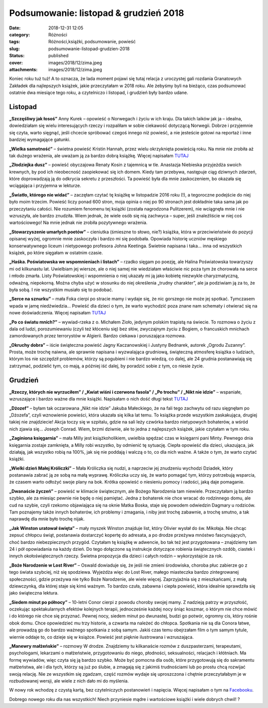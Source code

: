 Podsumowanie: listopad & grudzień 2018		
#############################################
:date: 2018-12-31 12:05
:category: Różności
:tags: Różności,książki, podsumowanie, powieść
:slug: podsumowanie-listopad-grudzien-2018
:status: published
:cover: images/2018/12/zima.jpeg
:attachments: images/2018/12/zima.jpeg

Koniec roku tuż tuż! A to oznacza, że lada moment pojawi się tutaj relacja z uroczystej gali rozdania Granatowych Zakładek dla najlepszych książek, jakie przeczytałam w 2018 roku. Ale żebyśmy byli na bieżąco, czas podsumować ostatnie dwa miesiące tego roku, a czytelniczo i listopad, i grudzień były bardzo udane.

**Listopad**
============

**„Szczęśliwy jak łosoś”** Anny Kurek – opowieść o Norwegach i życiu w ich kraju. Dla takich laików jak ja – idealna, dowiedziałam się wielu interesujących rzeczy i rozpaliłam w sobie ciekawość dotyczącą Norwegii. Dobrze i przyjemnie się czyta, warto sięgnąć, jeśli chcecie spróbować czegoś innego niż powieść, a nie jesteście gotowi na reportaż i inne bardziej wymagające gatunki.

**„Wielka samotność”** – świetna powieść Kristin Hannah, przez wielu okrzyknięta powieścią roku. Na mnie nie zrobiła aż tak dużego wrażenia, ale uważam ją za bardzo dobrą książkę. Więcej napisałam `TUTAJ <http://granatowazakladka.pl/wielka-samotnosc-idealna-jesienna-lektura/>`__

**„Złodziejka dusz”** – powieść obyczajowa Renaty Kosin z tajemnicą w tle. Anastazja Niebieska przyjeżdża swoich krewnych, by pod ich nieobecność zaopiekować się ich domem. Kiedy tam przebywa, następuje ciąg dziwnych zdarzeń, które doprowadzają ją do odkrycia sekretu z przeszłości. Ta powieść była dla mnie zaskoczeniem, bo okazała się wciągająca i przyjemna w lekturze.

**„Światło, którego nie widać”** – zaczęłam czytać tę książkę w listopadzie 2016 roku (!), a tegoroczne podejście do niej było moim trzecim. Powieść liczy ponad 600 stron, moja opinia o niej po 90 stronach jest dokładnie taka sama jak po przeczytaniu całości. Nie rozumiem fenomenu tej książki (została nagrodzona Pulitzerem), nie wciągnęła mnie i nie wzruszyła, ale bardzo znudziła. Wiem jednak, że wiele osób się nią zachwyca – super, jeśli znaleźliście w niej coś wartościowego! Na mnie jednak nie zrobiła pozytywnego wrażenia.

**„Stowarzyszenie umarłych poetów”** – cieniutka (śmieszne to słowo, nie?) książka, która w przeciwieństwie do pozycji opisanej wyżej, ogromnie mnie zaskoczyła i bardzo mi się podobała. Opowiada historię uczniów męskiego konserwatywnego liceum i nietypowego profesora Johna Keetinga. Świetnie napisana i taka… inna od wszystkich książek, po które sięgałam w ostatnim czasie.

**„Haśka. Poświatowska we wspomnieniach i listach”** – rzadko sięgam po poezję, ale Halina Poświatowska towarzyszy mi od kilkunastu lat. Uwielbiam jej wiersze, ale o niej samej nie wiedziałam właściwie nic poza tym że chorowała na serce i młodo zmarła. Listy Poświatowskiej i wspomnienia o niej ukazały mi ją jako kobietę niezwykle charyzmatyczną, odważną, niepokorną. Można chyba użyć w stosunku do niej określenia „trudny charakter”, ale ja podziwiam ją za to, że była sobą. I nie wszystkim musiało się to podobać.

**„Serce na sznurku”** – mała Foka cierpi po stracie mamy i wydaje się, że nic gorszego nie może jej spotkać. Tymczasem wpada w jamę niedźwiedzia… Powieść dla dzieci o tym, że warto wychodzić poza znane nam schematy i otwierać się na nowe doświadczenia. Więcej napisałam `TUTAJ <http://granatowazakladka.pl/serce-na-sznurku-mrozna-opowiesc-rozgrzewajaca-serce/>`__

**„Po co światu mnich?”** – wywiad-rzeka z o. Michałem Zioło, jedynym polskim trapistą na świecie. To rozmowa o życiu z dala od ludzi, porozumiewaniu (czyli też kłóceniu się) bez słów, zwyczajnym życiu z Bogiem, o francuskich mnichach zamordowanych przez terrorystów w Algierii. Bardzo ciekawa i poruszająca rozmowa.

**„Okruchy dobra”** – iście świąteczna powieść Jagny Kaczanowskiej i Justyny Bednarek, autorek „Ogrodu Zuzanny”. Prosta, może trochę naiwna, ale sprawnie napisana i wyzwalająca grudniową, świąteczną atmosferę książka o ludziach, którym los nie szczędził problemów, którzy są pogubieni i nie bardzo wiedzą, co dalej, ale 24 grudnia postanawiają się zatrzymać, podzielić tym, co mają, a  później iść dalej, by poradzić sobie z tym, co niesie życie.

**Grudzień**
============

**„Rzeczy, których nie wyrzuciłem” / „Kwiat wiśni i czerwona fasola” / „Po trochu” / „Nikt nie idzie”** – wspaniałe, wzruszające i bardzo ważne dla mnie książki. Napisałam o nich dość długi tekst `TUTAJ <http://granatowazakladka.pl/o-ksiazkach-ktore-bardzo-mnie-poruszyly/>`__

**„Dżozef”** – byłam tak oczarowana „Nikt nie idzie” Jakuba Małeckiego, że na fali tego zachwytu od razu sięgnęłam po „Dżozefa”, czyli wznowienie powieści, która ukazała się kilka lat temu. To książka przede wszystkim zaskakująca, drugiej takiej nie znajdziecie! Akcja toczy się w szpitalu, gdzie na sali leży czwórka bardzo nietypowych bohaterów, a wśród nich zjawia się… Joseph Conrad. Wiem, brzmi dziwnie, ale to jedna z najlepszych książek, jakie czytałam w tym roku.

**„Zaginiona księgarnia”** – mała Milly jest książkoholikiem, uwielbia spędzać czas w księgarni pani Minty. Pewnego dnia księgarnia zostaje zamknięta, a Milly robi wszystko, by odmienić tę sytuację. Ciepła opowieść dla dzieci, ukazująca, jak działają, jak wszystko robią na 100%, jak się nie poddają i walczą o to, co dla nich ważne. A także o tym, że warto czytać książki.

**„Wielki dzień Małej Króliczki”** – Mała Króliczka się nudzi, a naprzeciw jej znudzeniu wychodzi Dziadek, który postanawia zabrać ją ze sobą na małą wyprawę. Króliczka uczy się, że warto pomagać tym, którzy potrzebują wsparcia, że czasem warto odłożyć swoje plany na bok. Krótka opowieść o niesieniu pomocy i radości, jaką daje pomaganie.

**„Dwanaście życzeń”** – powieść w klimacie  świątecznym, ale Bożego Narodzenia tam niewiele. Przeczytałam ją bardzo szybko, ale za miesiąc pewnie nie będę o niej pamiętać. Jedna z bohaterek nie chce wracać do rodzinnego domu, ale cud na szybie, czyli rzekomo objawiająca się na oknie Matka Boska, staje się powodem odwiedzin Dagmary u rodziców. Tam poznajemy także innych bohaterów, ich problemy i zmagania, i niby jest trochę zabawnie, a trochę smutno, a tak naprawdę dla mnie było trochę nijak.

**„Jak Winston uratował święta”** – mały myszek Winston znajduje list, który Olivier wysłał do św. Mikołaja. Nie chcąc zepsuć chłopcu świąt, postanawia dostarczyć kopertę do adresata, a po drodze przeżywa mnóstwo fascynujących, choć bardzo niebezpiecznych przygód. Czytałam tę książkę w adwencie, bo tak też jest przygotowana – znajdziemy tam 24 i pół opowiadania na każdy dzień. Do tego dołączone są instrukcje dotyczące robienia świątecznych ozdób, ciastek i innych okołoświątecznych rzeczy. Świetna propozycja dla dzieci i całych rodzin – wykorzystajcie za rok.

**„Boże Narodzenie w Lost River”** – Oswald dowiaduje się, że jeśli nie zmieni środowiska, choroba płuc zabierze go z tego świata szybciej, niż się spodziewa. Wyjeżdża więc do Lost River, małego miasteczka bardzo zintegrowanej społeczności, gdzie przeżywa nie tylko Boże Narodzenie, ale wiele więcej. Zaprzyjaźnia się z mieszkańcami, z małą dziewczynką, dla której staje się kimś ważnym. To bardzo czuła, zabawna i ciepła powieść, która idealnie sprawdziła się jako świąteczna lektura.

**„Siedem minut po północy”** – 10-letni Conor cierpi z powodu choroby swojej mamy. Z nadzieją patrzy w przyszłość, oczekując spektakularnych efektów kolejnych terapii, jednocześnie każdej nocy śniąc koszmar, o którym nie chce mówić i do którego nie chce się przyznać. Pewnej nocy, siedem minut po dwunastej, budzi go potwór, ogromny cis, który rośnie obok domu. Chce opowiedzieć mu trzy historie, a czwarta ma należeć do chłopca. Spotkania nie są dla Conora łatwe, ale prowadzą go do bardzo ważnego spotkania z sobą samym. Jakiś czas temu obejrzałam film o tym samym tytule, wiernie oddaje to, co dzieje się w książce. Powieść jest pięknie ilustrowana i wzruszająca.

**„Manewry małżeńskie”** – rozmowy W drodze. Znajdziemy tu kilkanaście rozmów z duszpasterzami, terapeutami, psychologami,  lekarzami o małżeństwie, przygotowaniu do niego, płodności, seksualności, relacjach i kłótniach. Ma formę wywiadów, więc czyta się ją bardzo szybko. Może być pomocna dla osób, które przygotowują się do  sakramentu małżeństwa, ale i dla tych, którzy są już po ślubie, a zmagają się z jakimiś trudnościami lub po prostu chcą rozwijać swoją relację. Nie ze wszystkim się zgadzam, część rozmów wydaje się uproszczona i chętnie przeczytałabym je w rozbudowanej wersji, ale wiele z nich dało mi do myślenia.

W nowy rok wchodzę z czystą kartą, bez czytelniczych postanowień i napięcia. Więcej napisałam o tym na `Facebooku <https://www.facebook.com/GranatowaZakladka/photos/a.1342447845805119/2028422663874297/?type=3&theater>`__.

Dobrego nowego roku dla nas wszystkich! Niech przyniesie mądre i wartościowe książki i wiele dobrych chwil! ?
